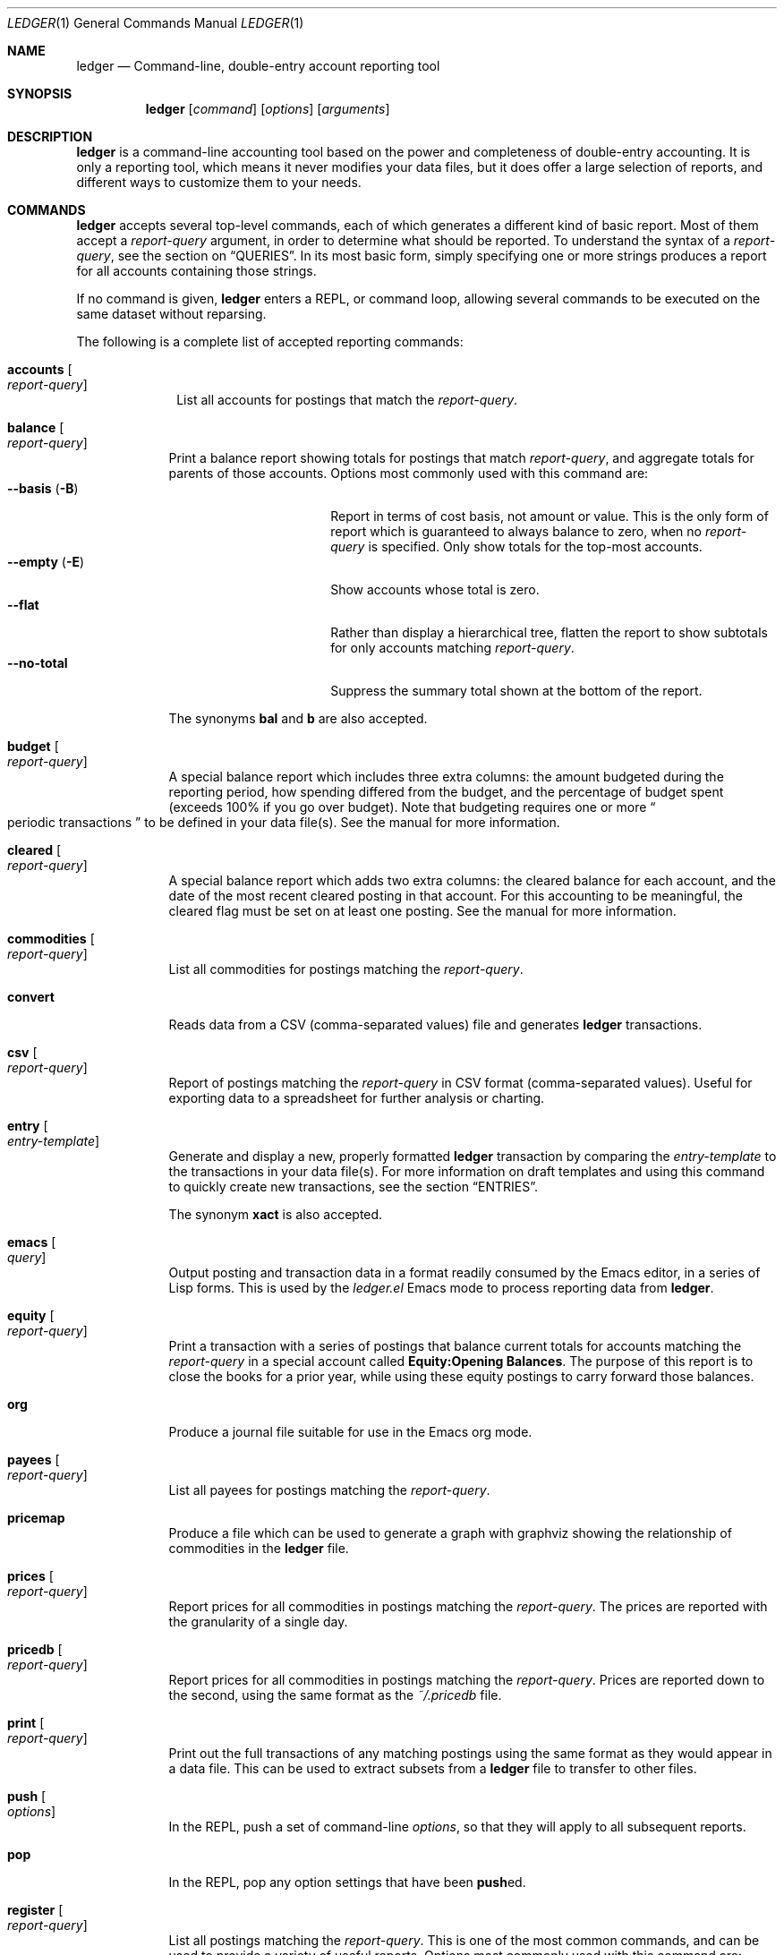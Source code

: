 .Dd March 23, 2012
.Dt LEDGER 1
.Os
.Sh NAME
.Nm ledger
.Nd Command-line, double-entry account reporting tool
.Sh SYNOPSIS
.Nm
.Op Ar command
.Op Ar options
.Op Ar arguments
.Sh DESCRIPTION
.Nm
is a command-line accounting tool based on the power and completeness
of double-entry accounting.  It is only a reporting tool, which means it never
modifies your data files, but it does offer a large selection of reports, and
different ways to customize them to your needs.
.Sh COMMANDS
.Nm
accepts several top-level commands, each of which generates a different
kind of basic report.  Most of them accept a
.Ar report-query
argument, in order to determine what should be reported.  To understand the
syntax of a
.Ar report-query ,
see the section on
.Sx QUERIES .
In its most basic form, simply specifying one or more strings produces a
report for all accounts containing those strings.
.Pp
If no command is given,
.Nm
enters a
.Tn REPL ,
or command loop, allowing several commands to be executed on the same
dataset without reparsing.
.Pp
The following is a complete list of accepted reporting commands:
.Bl -tag -width accounts
.It Ic accounts Oo Ar report-query Oc
List all accounts for postings that match the
.Ar report-query .
.El
.Bl -tag -width balance
.It Ic balance Oo Ar report-query Oc
Print a balance report showing totals for postings that match
.Ar report-query ,
and aggregate totals for parents of those accounts.  Options most commonly used
with this command are:
.Bl -tag -compact -width "--collapse (-n)"
.It Fl \-basis Pq Fl B
Report in terms of cost basis, not amount or value.  This is the only form of
report which is guaranteed to always balance to zero, when no
.Ar report-query
is specified.
Only show totals for the top-most accounts.
.It Fl \-empty Pq Fl E
Show accounts whose total is zero.
.It Fl \-flat
Rather than display a hierarchical tree, flatten the report to show subtotals
for only accounts matching
.Ar report-query .
.It Fl \-no-total
Suppress the summary total shown at the bottom of the report.
.El
.Pp
The synonyms
.Ic bal
and
.Ic b
are also accepted.
.It Ic budget Oo Ar report-query Oc
A special balance report which includes three extra columns: the amount
budgeted during the reporting period, how spending differed from the budget,
and the percentage of budget spent (exceeds 100% if you go over budget).
Note that budgeting requires one or more
.Do
periodic transactions
.Dc
to be defined in your data file(s).  See the manual for more information.
.It Ic cleared Oo Ar report-query Oc
A special balance report which adds two extra columns: the cleared balance for
each account, and the date of the most recent cleared posting in that account.
For this accounting to be meaningful, the cleared flag must be set on at least
one posting.  See the manual for more information.
.It Ic commodities Oo Ar report-query Oc
List all commodities for postings matching the
.Ar report-query .
.It Ic convert
Reads data from a CSV (comma-separated values) file and generates
.Nm
transactions.
.It Ic csv Oo Ar report-query Oc
Report of postings matching the
.Ar report-query
in CSV format (comma-separated values).  Useful for exporting data to a
spreadsheet for further analysis or charting.
.It Ic entry Oo Ar entry-template Oc
Generate and display a new, properly formatted
.Nm
transaction by comparing
the
.Ar entry-template
to the transactions in your data file(s).  For more information on draft
templates and using this command to quickly create new transactions, see the
section
.Sx ENTRIES .
.Pp
The synonym
.Ic xact
is also accepted.
.It Ic emacs Oo Ar query Oc
Output posting and transaction data in a format readily consumed by the Emacs
editor, in a series of Lisp forms.  This is used by the
.Pa ledger.el
Emacs mode to process reporting data from
.Nm .
.It Ic equity Oo Ar report-query Oc
Print a transaction with a series of postings that balance current totals for
accounts matching the
.Ar report-query
in a special account called
.Li Equity:Opening Balances .
The purpose of this report is to close the books for a prior year, while using
these equity postings to carry forward those balances.
.It Ic org
Produce a journal file suitable for use in the Emacs org mode.
.It Ic payees Oo Ar report-query Oc
List all payees for postings matching the
.Ar report-query .
.It Ic pricemap
Produce a file which can be used to generate a graph with graphviz showing
the relationship of commodities in the
.Nm
file.
.It Ic prices Oo Ar report-query Oc
Report prices for all commodities in postings matching the
.Ar report-query .
The prices are reported with the granularity of a single day.
.It Ic pricedb Oo Ar report-query Oc
Report prices for all commodities in postings matching the
.Ar report-query .
Prices are reported down to the second, using the same format as the
.Pa ~/.pricedb
file.
.It Ic print Oo Ar report-query Oc
Print out the full transactions of any matching postings using the same
format as they would appear in a data file.  This can be used to extract
subsets from a
.Nm
file to transfer to other files.
.It Ic push Oo Ar options Oc
In the
.Tn REPL ,
push a set of command-line
.Ar options ,
so that they will apply to all subsequent reports.
.It Ic pop
In the
.Tn REPL ,
pop any option settings that have been
.Sm off
.Ic push
ed.
.Sm on
.It Ic register Oo Ar report-query Oc
List all postings matching the
.Ar report-query .
This is one of the most common commands, and can be used to provide a variety
of useful reports.  Options most commonly used
with this command are:
.Pp
.Bl -tag -compact -width "--collapse (-n)"
.It Fl \-average Pq Fl A
Show the running average, rather than a running total.
.It Fl \-current Pq Fl c
Don't show postings beyond the present day.
.It Fl \-exchange Ar commodity Pq Fl X
Render all values in the given
.Ar commodity ,
if a price conversion rate can be determined.  Rates are always displayed
relative to the date of the posting they are calculated for.  This means a
.Ic register
report is a historical value report.  For current values, it may be preferable
to use the
.Ic balance
report.
.It Fl \-gain Pq Fl G
Show any gains (or losses) in commodity values over time.
.It Fl \-head Ar number
Only show the top
.Ar number
postings.
.\".It Fl \-historical Pq Fl H
.It Fl \-invert
Invert the value of amounts shown.
.It Fl \-market Pq Fl V
Show current market values for all amounts.  This is determined in a somewhat
magical fashion.  It is probably more straightforward to use
.Fl \-exchange
option.
.It Fl \-period Ar time-period Pq Fl p
Show postings only for the given
.Ar time-period .
.It Fl \-related Pq Fl r
Show postings that are related to those that would have been shown.  It has
the effect of displaying the
.Qq other side
of the postings.
.It Fl \-sort Ar value-expression Pq Fl S
Sort postings by evaluating the given
.Ar value-expression .
Note that a comma-separated list of expressions is allowed, in which case each
sorting term is used in order to determine the final ordering.  For example,
to search by date and then amount, one would use:
.Dl ledger reg --sort 'date, amount'
.It Fl \-tail Ar number
Only show the last
.Ar number
postings.
.It Fl \-uncleared Pq Fl U
Only show uncleared (i.e., recent) postings.
.El
.Pp
There are also several grouping options that can be useful:
.Pp
.Bl -tag -compact -width "--collapse (-n)"
.It Fl \-by-payee Pq Fl P
Group postings by common payee names.
.It Fl \-daily Pq Fl D
Group postings by day.
.It Fl \-weekly Pq Fl W
Group postings by week (starting on Sundays).
.It Fl \-start-of-week Ar day
Set the start of each report grouped by week to the given
.Ar day .
.It Fl \-monthly Pq Fl M
Group postings by month.
.It Fl \-quarterly
Group postings by fiscal quarter.
.It Fl \-yearly Pq Fl Y
Group postings by year.
.It Fl \-days-of-week
Group postings by the day of the week on which they took place.
.It Fl \-subtotal Pq Fl s
Group all postings together.  This is very similar to the totals shown by the
.Ic balance
report.
.El
.Pp
The synonyms
.Ic reg
and
.Ic r
are also accepted.
.It Ic server
This command requires that Python support be active.  If so, it starts up an
.Tn HTTP
server listening for requests on port 9000.  This provides an alternate
interface to creating and viewing reports.  Note that this is very much a
work-in-progress, and will not be fully functional until a later version.
.It Ic select Oo Ar sql-query Oc
List all postings matching the
.Ar sql-query .
This command allows to generate SQL-like queries, e.g.:
.Dl Li ledger select date,amount from posts where account=~/Income/
.It Ic source
Parse a journal file and checks it for errors.
.Nm
will return success
if no errors are found.
.It Ic stats Oo Ar report-query Oc
Provide summary information about all the postings matching
.Ar report-query .
It provides information such as:
.Bl -bullet -offset indent -compact
.It
Time range of all matching postings
.It
Unique payees
.It
Unique accounts
.It
Postings total
.It
Uncleared postings
.It
Days since last posting
.It
Posts in the last 7 days
.It
Posts in the last 30 days
.It
Posts this month
.El
.It Ic xml Oo Ar report-query Oc
Output data relating to the current report in
.Tn XML
format.  It includes all
accounts and commodities involved in the report, plus the postings and the
transactions they are contained in.  See the manual for more information.
.El
.Sh OPTIONS
.Bl -tag -width -indent
.It Fl \-abbrev-len Ar INT
Set the minimum length an account can be abbreviated to if it doesn't
fit inside the
.Sy account-width .
If
.Ar INT
is zero, then the
account name will be truncated on the right. If
.Ar INT
is greater
than
.Sy account-width
then the account will be truncated on the
left, with no shortening of the account names in order to fit into the
desired width.
.It Fl \-account Ar EXPR
Prepend
.Ar EXPR
to all accounts reported. That is, the option
.Fl \-account Ar \*q'Personal'\*q
would tack
.Ar Personal:
and
.Fl \-account Ar \*qtag('VAT')\*q
would tack the value of the VAT tag to the beginning of every account
reported in a
.Ic balance
or
.Ic register
report.
.It Fl \-account-width Ar INT
Set the width of the account column in the
.Ic register
report
to
.Ar INT
characters.
.It Fl \-actual Pq Fl L
Report only real transactions, with no automated or virtual
transactions used.
.It Fl \-add-budget
Show only un-budgeted postings.
.It Fl \-amount Ar EXPR Pq Fl t
Apply the given value expression to the posting amount. Using
.Fl \-amount Ar EXPR
you can apply an
arbitrary transformation to the postings.
.It Fl \-amount-data Pq Fl j
On a register report print only the dates and amount of postings.
Useful for graphing and spreadsheet applications.
.It Fl \-amount-width Ar INT
Set the width in characters of the amount column in the
.Ic register
report.
.It Fl \-anon
Anonymize registry output, mostly for sending in bug reports.
.It Fl \-ansi
Use color if the terminal supports it.
Alias for
.Fl \-color
.It Fl \-args-only
Ignore init files and environment variables for the
.Nm
run.
.\".It Fl \-auto-match
.It Fl \-aux-date
Show auxiliary dates for all calculations.
Alias for
.Fl \-effective
.It Fl \-average Pq Fl A
Print average values over the number of transactions instead of
running totals.
.It Fl \-balance-format Ar FMT
Specify the format to use for the
.Ic balance
report.
.\".It Fl \-base
.It Fl \-basis Pq Fl B
Report the cost basis on all posting.
Alias for
.Fl \-cost
.It Fl \-begin Ar DATE Pq Fl b
Specify the start
.Ar DATE
of all calculations. Transactions before
that date will be ignored.
.It Fl \-bold-if Ar EXPR
Print the entire line in bold if the given value expression is true.
.It Fl \-budget
Only display budgeted items. In a
.Ic register
report this displays transaction in the budget, in a balance report this
displays accounts in the budget.
.It Fl \-budget-format Ar FMT
Specify the format to use for the
.Ic budget
report.
.It Fl \-by-payee Pq Fl P
Group postings in the register report by common payee names.
.\".It Fl \-cache Ar FILE
.It Fl \-check-payees
Enable strict and pedantic checking for payees as well as accounts,
commodities and tags.
.It Fl \-cleared Pq Fl C
Display only cleared postings.
.It Fl \-cleared-format Ar FMT
Specify the format to use for the
.Ic cleared
report
.It Fl \-collapse Pq Fl n
Print only the top level accounts.
.It Fl \-collapse-if-zero
Collapse the account display only if it has a zero balance.
.It Fl \-color
Use color if the terminal supports it.
Alias for
.Fl \-ansi
.It Fl \-columns Ar INT
Make the
.Ic register
report
.Ar INT
characters wide. By default
.Nm
will use all available columns in your terminal.
.It Fl \-cost
Report the cost basis on all posting.
Alias for
.Fl \-basis .
.It Fl \-count
Direct
.Nm
to report the number of items when appended to the
.Ic commodities ,
.Ic accounts
or
.Ic payees
commands.
.It Fl \-csv-format Ar FMT
Format
.Ic csv
report
according to
.Ar FMT .
.It Fl \-current Pq Fl c
Shorthand for
.Fl \-limit Ar "'date <= today'" .
.It Fl \-daily Pq Fl D
Shorthand for
.Fl \-period Ar daily .
.It Fl \-date Ar EXPR
Transform the date of the transaction using
.Ar EXPR .
.It Fl \-date-format Ar DATEFMT Pq Fl y
Print dates using
.Ar DATEFMT .
Refer to
.Xr strftime 3
for details on the format string syntax.
.\" .It Fl \-datetime-format Ar FMT
.It Fl \-date-width Ar INT
Specify the width, in characters, of the date column in the
.Ic register
report.
.It Fl \-day-break
Break up
.Ic register
report of timelog entries that span multiple days by day.
.It Fl \-days-of-week
Group transactions by the days of the week.
Alias for
.Fl \-dow .
.It Fl \-dc
Display register or balance in debit/credit format If you use
.Fl \-dc
with either the
.Ic register
or
.Ic balance
commands, you will now get separate columns for debits and credits.
.It Fl \-debug Ar STR
If
.Nm
has been built with debug options this will provide extra
data during the run.
.It Fl \-decimal-comma
Direct
.Nm
to parse journals using the European standard comma as
decimal separator, vice a period.
.It Fl \-depth Ar INT
Limit the depth of the account tree.  In a balance report, for example,
.Fl \-depth Ar 2
will print balances only for accounts with two levels, i.e.
.Sy Expenses:Entertainment
but not
.Sy Expenses:Entertainment:Dining .
This is a display predicate, which means it only affects display,
not the total calculations.
.It Fl \-detail
Related to
.Ic convert
command. Synonym to 
.Fl \-rich-data
option.
.It Fl \-deviation
Report each posting's deviation from the average. It is only meaningful
in the
.Ic register No and Ic prices
reports.
.It Fl \-display Ar EXPR Pq Fl d
Display lines that satisfy the expression
.Ar EXPR .
.It Fl \-display-amount Ar EXPR
Apply a transformation to the
.Em displayed
amount.  This occurs after
calculations occur.
.It Fl \-display-total Ar EXPR
Apply a transformation to the
.Em displayed
total.  This occurs after
calculations occur.
.It Fl \-dow
Group transactions by the days of the week.
Alias for
.Fl \-days-of-week .
.It Fl \-download
Cause quotes to be automagically downloaded, as needed, by running
a script named
.Em getquote
and expecting that script to return
a value understood by
.Nm .
A sample implementation of a
.Em getquote
script, implemented in Perl, is provided in the
distribution.  Downloaded quote price are then appended to the price
database, usually specified using the environment variable
.Ev LEDGER_PRICE_DB .
.It Fl \-effective
Show auxiliary dates for all calculations. Alias for
.Fl \-aux-date .
.It Fl \-empty Pq Fl E
Include empty accounts in report.
.It Fl \-end Ar DATE Pq Fl e
Specify the end
.Ar DATE
for a transaction to be considered in the
report.
.It Fl \-equity
Related to the
.Ic equity
command.  Gives current account balances in the form of a register
report.
.\".It Fl \-exact
.It Fl \-exchange Ar COMMODITY Oo , Ar COMMODITY, ... Oc Pq Fl X
Display values in terms of the given
.Ar COMMODITY .
The latest available price is used.
.\".It Fl \-explicit
.It Fl \-file Ar FILE
Read journal data from
.Ar FILE .
.\".It Fl \-full-help
.It Fl \-first Ar INT
Print the first
.Ar INT
entries. Opposite of
.Fl \-last Ar INT .
Alias for
.Fl \-head .
.It Fl \-flat
Force the full names of accounts to be used in the balance report. The
balance report will not use an indented tree.
.It Fl \-force-color
Output TTY color codes even if the TTY doesn't support them. Useful
for TTYs that don't advertise their capabilities correctly.
.It Fl \-force-pager
Force
.Nm
to paginate its output.
.It Fl \-forecast-while Ar EXPR
Continue forecasting while
.Ar VEXPR
is true.
Alias for
.Fl \-forecast .
.It Fl \-forecast-years Ar INT
Forecast at most
.Ar INT
years into the future.
.It Fl \-format Ar FMT Pq Fl F
Use the given format string
.Ar FMT
to print output.
.It Fl \-gain Pq Fl G
Report net gain or loss for commodities that have a price history.
.It Fl \-generated
Include auto-generated postings (such as those from automated
transactions) in the report, in cases where you normally wouldn't want
them.
.It Fl \-group-by Ar EXPR
Group transaction together in the
.Ic register
report.
.Ar EXPR
can be anything, although most common would be
.Ar payee
or
.Ar commodity .
The
.Fn tag
function is also useful here.
.It Fl \-group-title-format Ar FMT
Set the format for the headers that separate reports section of
a grouped report.  Only has effect with a
.Fl \-group-by Ar EXPR
register report.
.It Fl \-head Ar INT
Print the first
.Ar INT
entries. Opposite of
.Fl \-tail Ar INT .
Alias for
.Fl \-first
.It Fl \-help
Print a summary of all the options, and what they are used for.  This
can be a handy way to remember which options do what.  This help screen
is also printed if
.Nm
is run without a command.
.\".It Fl \-help-calc
.\".It Fl \-help-comm
.\".It Fl \-help-disp
.It Fl \-immediate
Evaluate calculations immediately rather than lazily.
.\".It Fl \-import
.It Fl \-init-file Ar FILE Pq Fl i
Read
.Ar FILE
before any other
.Nm
file.
This file may not contain any postings, but it may contain option
settings.  To specify options in the init file, use the same syntax as
the command-line, but put each option on its own line.
.It Fl \-inject Ar STR
Use
.Ar STR
amounts in calculations.  In case you know
what amount a transaction should be, but the actual transaction has the
wrong value you can use metadata
.Ar STR
to specify the expected amount.
.It Fl \-input-date-format Ar DATEFMT
Specify the input date format for journal entries.
.It Fl \-invert
Change the sign of all reported values.
.It Fl \-last Ar INT .
Report only the last
.Ar INT
entries. Opposite of
.Fl \-first Ar INT .
Only useful on a register report. Alias for
.Fl \-tail .
.It Fl \-leeway Ar INT Pq Fl Z
Alias for
.Fl \-price-expr .
.It Fl \-limit Ar EXPR Pq Fl l
Limit postings in calculations.
.It Fl \-lot-dates
Report the date on which each commodity in a balance report was
purchased.
.It Fl \-lot-notes
Report the tag attached to each commodity in a balance report.
.It Fl \-lot-prices
Report the price at which each commodity in a balance report was
purchased.
.It Fl \-lots
Report the date and price at which each commodity was purchased in
a balance report.
.\".It Fl \-lots-actual
.It Fl \-market Pq Fl V
Use the latest market value for all commodities.
.It Fl \-master-account Ar STR
Prepend all account names with
.Ar STR
.It Fl \-meta Ar STR
In the register report, prepend the transaction with the value of the given
tag
.Ar STR .
.It Fl \-meta-width Ar INT
Specify the width of the Meta column used for the
.Fl \-meta Ar TAG
options.
.It Fl \-monthly Pq Fl M
Shorthand for
.Fl \-period Ar monthly .
.It Fl \-no-aliases
Aliases are completely ignored.
.It Fl \-no-color
Suppress any color TTY output.
.It Fl \-no-pager
Disables the pager on TTY output.
.It Fl \-no-rounding
Don't output
.Qq Li <Rounding>
postings.  Note that this will cause the
running total to often not add up!  Its main use is for
.Fl \-amount-data Pq Fl j
and
.Fl \-total-data Pq Fl J
reports.
.It Fl \-no-titles
Suppress the output of group titles.
.It Fl \-no-total
Suppress printing the final total line in a balance report.
.It Fl \-now Ar DATE
Use
.Ar DATE
as the current date. This affects the output when using
.Fl \-period ,
.Fl \-begin ,
.Fl \-end ,
or
.Fl \-current
to decide which dates lie in the past or future.
.It Fl \-only Ar EXPR
This is a postings predicate that applies after certain transforms have
been executed, such as periodic gathering.
.It Fl \-options
Display the options in effect for this
.Nm
invocation, along with
their values and the source of those values.
.It Fl \-output Ar FILE Pq Fl o
Redirect the output of
.Nm
to
.Ar FILE .
.It Fl \-pager Ar STR
Use
.Ar STR
as the pager program.
.It Fl \-payee
Sets a value expression for formatting the payee. In the
.Ic register
report this prevents the second entry from having
a date and payee for each transaction.
.It Fl \-payee-width Ar INT
Set the number of columns dedicated to the payee in the register
report to
.Ar INT .
.It Fl \-pedantic
Accounts, tags or commodities not previously declared will cause errors.
.It Fl \-pending
Use only postings that are marked pending.
.It Fl \-percent Pq Fl %
Calculate the percentage value of each account in a balance reports.
Only works for account that have a single commodity.
.It Fl \-period Ar PERIOD Pq Fl p
Define a period expression that sets the time period during which
transactions are to be accounted. For a
.Ic register
report only
the transactions that satisfy the period expression with be displayed.
For a balance report only those transactions will be accounted in the
final balances.
.It Fl \-period-sort
Sort the posting within transactions using the given value expression.
.It Fl \-permissive
Quiet balance assertions.
.It Fl \-pivot Ar TAG
Produce a balance pivot report
.Qq around
the given
.Ar TAG .
.It Fl \-plot-amount-format Ar FMT
Define the output format for an amount data plot.
.It Fl \-plot-total-format Ar FMT
Define the output format for a total data plot.
.It Fl \-prepend-format Ar FMT
Prepend
.Ar FMT
to every line of the output.
.It Fl \-prepend-width Ar INT
Reserve
.Ar INT
spaces at the beginning of each line of the output.
.It Fl \-price Pq Fl I
Use the price of the commodity purchase for performing calculations.
.It Fl \-price-db Ar FILE
.It Fl \-price-exp Ar STR Pq Fl Z
Set the expected freshness of price quotes, in
.Ar INT
minutes. That
is, if the last known quote for any commodity is older than this value,
and if
.Fl \-download
is being used, then the Internet will be
consulted again for a newer price. Otherwise, the old price is still
considered to be fresh enough.
Alias for
.Fl \-leeway .
.It Fl \-prices-format Ar FMT
Set the format for the
.Ic prices
report.
.It Fl \-pricedb-format Ar FMT
Set the format expected for the historical price file.
.It Fl \-primary-date
Show primary dates for all calculations. Alias for
.Fl \-actual-dates
.It Fl \-quantity Pq Fl O
Report commodity totals (this is the default).
.It Fl \-quarterly
Shorthand for
.Fl \-period Ar quarterly .
.It Fl \-raw
In the
.Ic print
report, show transactions using the exact same syntax as
specified by the user in their data file.  Don't do any massaging or
interpreting.  Can be useful for minor cleanups, like just aligning
amounts.
.It Fl \-real Pq Fl R
Account using only real transactions ignoring virtual and automatic
transactions.
.It Fl \-recursive-aliases
Causes
.Nm
to try to expand aliases recursively, i.e. try to expand
the result of an earlier expansion again, until no more expansions apply.
.It Fl \-register-format Ar FMT
Define the output format for the
.Ic register
report.
.It Fl \-related Pq Fl r
In a register report show the related account.  This is the other
.Em side
of the transaction.
.It Fl \-related-all
Show all postings in a transaction, similar to
.Fl \-related
but show both sides of each transaction.
.\".It Fl \-revalued
.\".It Fl \-revalued-only
.\".It Fl \-revalued-total Ar EXPR
.It Fl \-rich-data
When generating ledger transaction from CSV file using the
.Ic convert
command, add CSV, Imported, and UUID meta-data.
.It Fl \-seed Ar INT
Set the random seed to
.Ar INT
for the
.Ic generate
command.  Used as part of development testing.
.It Fl \-script Ar FILE
Execute a
.Nm
script.
.It Fl \-sort Ar EXPR Pq Fl S
Sort the register report based on the value expression given to sort.
.\".It Fl \-sort-all
.It Fl \-sort-xacts
Sort the posting within transactions using the given value expression.
.It Fl \-start-of-week Ar STR
Use
.Ar STR
as the particular day of the week to start when using the
.Fl \-weekly
option.
.Ar STR
can be day names, their abbreviations like
.Qq Mon ,
or the weekday number
starting at 0 for Sunday.
.It Fl \-strict
Accounts, tags or commodities not previously declared will cause warnings.
.It Fl \-subtotal Pq Fl s
Report register as a single subtotal.
.It Fl \-tail Ar INT
Report only the last
.Ar INT
entries. Only useful on a register report. Alias for
.Fl \-last Ar INT
.It Fl \-time-colon
Display the value for commodities based on seconds as hours and minutes.
Thus 8100s will be displayed as 2:15h instead of 2.25h.
.\".It Fl \-time-report
.It Fl \-total Ar EXPR Pq Fl T
Define a value expression used to calculate the total in reports.
.It Fl \-total-data Pq Fl J
Show only dates and totals to format the output for plots.
.It Fl \-total-width Ar INT
Set the width of the total field in the register report.
.It Fl \-trace Ar INT
Enable tracing. The
.Ar INT
specifies the level of trace desired.
.It Fl \-truncate Ar STR
Indicates how truncation should happen when the contents of columns
exceed their width. Valid arguments for 
.Ar STR
are
.Ar leading ,
.Ar middle ,
and
.Ar trailing .
The default is smarter than any of these three,
as it considers sub-names within the account name (that style is
called
.Qq abbreviate ) .
.It Fl \-unbudgeted
Show only un-budgeted postings.
.It Fl \-uncleared Pq Fl U
Use only uncleared transactions in calculations and reports.
.It Fl \-unrealized
Show generated unrealized gain and loss accounts in the balance
report.
.It Fl \-unrealized-gains
Allow the user to specify what account name should be used for
unrealized gains. Defaults to
.Sy "Equity:Unrealized Gains" .
Often set in one's
.Pa ~/.ledgerrc
file to change the default.
.It Fl \-unrealized-losses
Allow the user to specify what account name should be used for
unrealized gains. Defaults to
.Sy "Equity:Unrealized Losses" .
Often set in one's
.Pa ~/.ledgerrc
file to change the default.
.It Fl \-unround
Perform all calculations without rounding and display results to full
precision.
.It Fl \-values
Show the values used by each tag when used in combination with the
.Ic tags
command.
.\".It Fl \-value-expr Ar EXPR
.It Fl \-verbose
Print detailed information on the execution of
.Nm .
.It Fl \-verify
Enable additional assertions during run-time. This causes a significant
slowdown.  When combined with
.Fl \-debug Ar CODE
.Nm
will produce memory trace information.
.\".It Fl \-verify-memory
.It Fl \-version
Print version information and exit.
.It Fl \-weekly Pq Fl W
Shorthand for
.Fl \-period Ar weekly .
.It Fl \-wide Pq Fl w
Assume 132 columns instead of the TTY width.
.It Fl \-yearly Pq Fl Y
Shorthand for
.Fl \-period Ar yearly .
.El
.Sh PRE-COMMANDS
Pre-commands are useful when you aren't sure how a command or option
will work. The difference between a pre-command and a regular command
is that pre-commands ignore the journal data file completely, nor is
the user's init file read.
.Bl -tag -width -indent
.It Ic args No / Ic query
Evaluate the given arguments and report how
.Nm
interprets it against the following model transaction:
.Bd -literal -offset indent
2004/05/27 Book Store
    ; This note applies to all postings. :SecondTag:
    Expenses:Books                 20 BOOK @ $10
    ; Metadata: Some Value
    ; Typed:: $100 + $200
    ; :ExampleTag:
    ; Here follows a note describing the posting.
    Liabilities:MasterCard        $-200.00
.Ed
.It Ic eval
Evaluate the given value expression against the model transaction.
.It Ic format
Print details of how
.Nm
uses the given formatting description and
apply it against a model transaction.
.It Ic parse No / Ic expr
Print details of how
.Nm
uses the given value expression description
and apply it against a model transaction.
.It Ic generate
Randomly generates syntactically valid
.Nm
data from a seed.  Used
by the GenerateTests harness for development testing.
.It Ic period
Evaluate the given period and report how
.Nm
interprets it.
.\".It Ic script
.It Ic template
Shows the insertion template that the
.Ic xact
command generates.  This is a debugging command.
.El
.Sh QUERIES
The syntax for reporting queries can get somewhat complex.  It is a series of
query terms with an implicit OR operator between them.  The following terms
are accepted:
.Bl -tag -width "term and term"
.It Ar regex
A bare string is taken as a regular expression matching the full account name.
Thus, to report the current balance for all assets and liabilities, you would
use:
.Pp
.Dl ledger bal asset liab
.It Ic payee Ar regex Pq Ic \&@ Ns Ar regex
Query on the payee, rather than the account.
.It Ic tag Ar regex Pq Ic \&% Ns Ar regex
.It Ic note Ar regex Pq Ic \&= Ns Ar regex
Query on anything found in an item's note.
.It Ic code Ar regex Pq Ic \&# Ns Ar regex
Query on the xact's optional code (which can be any string the user wishes).
.It Ar term Cm and Ar term
Query terms are joined by an implicit OR operator.  You can change this to AND
by using the
.Cm and
keyword.  For example, to show food expenditures occurring at
Shakee's Pizza, you could say:
.Pp
.Dl Li ledger reg food and @Shakee
.It Ar term Cm or Ar term
When you wish to be more explicit, use the OR operator.
.It Ic show
.It Cm not Ar term
Reverse the logical meaning of the following term.  This can be used with
parentheses to great effect:
.Pp
.Dl Li ledger reg food and @Shakee and not dining
.It \&( Ar term No \&)
If you wish to mix OR and AND operators, it is often helpful to surround
logical units with parentheses.  \fBNOTE\fR: Because of the way some shells
interpret parentheses, you should always escape them:
.Pp
.Dl Li ledger bal \e( assets or liab \e) and not food
.El
.Sh EXPRESSIONS
.Bl -tag -width "partial_account"
.It Fn abs value
Return the absolute value of the given
.Ar value .
.It Sy account
Return the posting's account.
.It Sy account_base
Return the base account, i.e. everything after the last account delimiter ':'.
.\".It Sy account_amount
.It Sy actual
.\" Is there a difference between real and actual?
Return true if the transaction is real, i.e not a automated or virtual
transaction, false otherwise.
.It Sy amount
Return the amount of the posting.
.It Sy amount_expr
Return the calculated amount of the posting according to the
.Fl \-amount
option.
.It Fn ansify_if value color bool
Render the given
.Ar value
as a string, applying the proper ANSI escape codes to display it in the given
.Ar color
if
.Ar bool
is true.  It typically checks the value of the option
.Fl \-color ,
for example:
.Dl Li ansify_if(amount, "blue", options.color)
.It Sy beg_line
Line number where entry for posting begins.
.It Sy beg_pos
Character position where entry for posting begins.
.\".It Sy calculated
.It Fn ceiling value
Return the next integer of
.Ar value
toward +infinity.
.It Sy cleared
Return true if the posting was cleared, false otherwise.
.It Sy code
Return the transaction code, the string between the parenthesis after the date.
.\".It Sy comment
.It Fn commodity value
Return the commodity of
.Ar value
or the posting amount when
.Ar value
was not specified.
.\".It Sy cost
.\".It Sy count
.It Sy date
Return the date of the posting.
.\".It Sy depth
.\".It Sy depth_spacer
.\".It Sy display_amount
.\".It Sy display_total
.It Sy end_line
Line number where entry for posting ends.
.It Sy end_pos
Character position where entry for posting ends.
.It Fn floor value
Return the next integer of
.Ar value
toward -infinity.
.It Sy filename
The name of the
.Nm
data file from whence the posting came.
.It Fn format_date date format
Return the
.Ar date
as a string using
.Ar format .
Refer to
.Xr strftime 3
for format string details.
.\".It Fn get_at
.\".It Fn has_meta
.It Fn has_tag tag
Return true if the posting has metadata named
.Ar tag ,
false otherwise.
.\".It Fn is_seq
.It Fn join value
Replace all newlines in
.Ar value
with
.Li \en .
.It Fn market value datetime
Return the price of
.Ar value
at
.Ar datetime .
Note that
.Ar datetime
must be surrounded by brackets in order to be parsed correctly, e.g.
.Bq 2012/03/23 .
.\".It Sy meta
.I.\"t Sy note
.\".It Sy null
.It Sy options
A variable that allows access to the values of the given command-line options
using the long option names, e.g. to see whether
.Fl \-daily Pq Fl D
was given use
.Sy option.daily .
.\" .It Sy partial_account
.It Sy payee
Return the payee of the posting.
.It Fn percent value_a value_b
Return the percentage of
.Ar value_a
in relation to
.Ar value_b
(used as 100%).
.It Sy pending
Return true if the posting is marked as pending, false otherwise.
.It Fn percent value_a value_b
Return the percentage of
.Ar value_a
in relation to
.Ar value_b .
.\".It Sy post
.\" A variable scope
.\".It Sy print
.It Fn quantity value
Return the quantity of
.Ar value
for values that have a per-unit cost.
.It Fn quoted expression
Surround
.Ar expression
with double-quotes.
.It Sy real
.\" Is there a difference between real and actual?
Return true if the transaction is real, i.e not a automated or virtual
transaction, false otherwise.
.\".It Sy rounded
.It Fn roundto value n
Return
.Ar value
rounded to
.Ar n
digits. Does not affect formatting.
.\".It Sy scrub
.\".It Sy status
.\".It Sy strip
.\".It Sy subcount
.It Fn tag name
Return the value of tag named
.Ar name .
.\".It Fn to_amount value
.\".It Fn to_balance value
.\".It Fn to_boolean value
.\".It Fn to_date value
.\".It Fn to_datetime value
.It Fn to_int value
Return the integer value for
.Ar value .
.\".It Fn to_mask value
.\".It Fn to_sequence value
.It Fn to_string value
Convert
.Ar value
to a character string.
.It Sy today
Return today’s date.
.It Sy total
Return the total of the posting.
.It Sy total_expr
Return the calculated total of the posting according to the
.Fl \-total
option.
.It Fn trim value
Trim leading and trailing whitespace from
.Ar value .
.\".It Fn truncate
.\".It Sy uncleared
.It Sy virtual
Return true if the transaction is virtual, e.g automated, false otherwise.
.\".It Sy xact
.\" A variable scope
.El
.\".Sh ENTRIES
.\".Sh FORMATS
.Sh DEBUG COMMANDS
In addition to the regular reporting commands,
.Nm
also accepts several
debug commands:
.Bl -tag -width balance
.It Ic args Oo Ar report-query Oc
Display complete analysis of how
.Nm
interpreted the given
.Ar report-query .
Useful if you want to understand how report queries are translated into value
expressions.
.It Ic eval Oo Ar value-expression Oc
Evaluate the given
.Ar value-expression
and prints the result.  For more on value expressions, see the section
.Sx EXPRESSIONS .
.It Ic format Oo Ar format-string Oc
Display an analysis of how
.Ar format-string
was parsed, and what it would look like applied to a sample transaction.  For
more on format strings, see the section
.Sx FORMATS .
.It Ic generate
Generate 50 randomly composed yet valid
.Nm
transactions.
.It Ic parse Oo Ar value-expression Oc
Parse the given
.Ar value-expression
and display an analysis of the expression tree and its evaluated value.  For
more on value expressions, see the section
.Sx EXPRESSIONS .
.It Ic python Oo Ar file Oc
Invoke a Python interpreter to read the given
.Ar file .
What is special about this is that the
.Nm
module is builtin, not read from
disk, so it doesn't require
.Nm
to be installed anywhere, or the shared
library variants to be built.
.It Ic reload
Reload all data files for the current session immediately.
Can only be used in the
.Tn REPL .
.It Ic template Oo Ar draft-template Oc
Display information about how
.Ar draft-template
was parsed.  See the section on
.Sx DRAFTS .
.El
.Sh ENVIRONMENT
Every option to
.Nm
may be set using an environment variable if the option has a long name.
For example setting the environment variable
.Ev LEDGER_DATE_FORMAT="%d.%m.%Y'
will have the same effect as specifying
.Fl \-date-format Ar '%d.%m.%Y'
on the command-line.  Options on the command-line always take precedence over
environment variable settings, however.
.Sh FILES
.Bl -tag -width -indent
.It Pa ~/.ledgerrc
Your personal
.Nm
initializations.
.El
.Sh SEE ALSO
.Xr beancount 1 ,
.Xr hledger 1
.Sh AUTHORS
.An "John Wiegley"
.Aq johnw@newartisans.com
.\" .Sh BUGS              \" Document known, unremedied bugs
.\" .Sh HISTORY           \" Document history if command behaves in a unique manner

